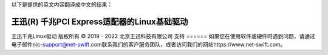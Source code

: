 以下是提供的英文内容翻译成中文的结果：

==============================================
王迅(R) 千兆PCI Express适配器的Linux基础驱动
==============================================

王迅千兆Linux驱动  
版权所有 © 2019 - 2022 北京王迅科技有限公司  
支持  
======  
如果您在使用软件或硬件时遇到问题，请通过电子邮件nic-support@net-swift.com联系我们的客户服务团队，或者访问我们的网站https://www.net-swift.com。
